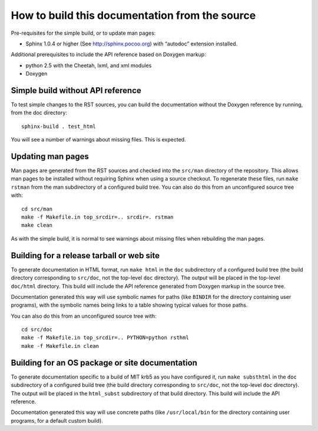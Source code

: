 How to build this documentation from the source
===============================================

Pre-requisites for the simple build, or to update man pages:

* Sphinx 1.0.4 or higher (See http://sphinx.pocoo.org) with “autodoc”
  extension installed.

Additional prerequisites to include the API reference based on Doxygen
markup:

* python 2.5 with the Cheetah, lxml, and xml modules
* Doxygen


Simple build without API reference
----------------------------------

To test simple changes to the RST sources, you can build the
documentation without the Doxygen reference by running, from the doc
directory::

    sphinx-build . test_html

You will see a number of warnings about missing files.  This is
expected.


Updating man pages
------------------

Man pages are generated from the RST sources and checked into the
``src/man`` directory of the repository.  This allows man pages to be
installed without requiring Sphinx when using a source checkout.  To
regenerate these files, run ``make rstman`` from the man subdirectory
of a configured build tree.  You can also do this from an unconfigured
source tree with::

    cd src/man
    make -f Makefile.in top_srcdir=.. srcdir=. rstman
    make clean

As with the simple build, it is normal to see warnings about missing
files when rebuilding the man pages.


Building for a release tarball or web site
------------------------------------------

To generate documentation in HTML format, run ``make html`` in the
``doc`` subdirectory of a configured build tree (the build directory
corresponding to ``src/doc``, not the top-level ``doc`` directory).
The output will be placed in the top-level ``doc/html`` directory.
This build will include the API reference generated from Doxygen
markup in the source tree.

Documentation generated this way will use symbolic names for paths
(like ``BINDIR`` for the directory containing user programs), with the
symbolic names being links to a table showing typical values for those
paths.

You can also do this from an unconfigured source tree with::

    cd src/doc
    make -f Makefile.in top_srcdir=.. PYTHON=python rsthml
    make -f Makefile.in clean


Building for an OS package or site documentation
------------------------------------------------

To generate documentation specific to a build of MIT krb5 as you have
configured it, run ``make substhtml`` in the ``doc`` subdirectory of a
configured build tree (the build directory corresponding to
``src/doc``, not the top-level ``doc`` directory).  The output will be
placed in the ``html_subst`` subdirectory of that build directory.
This build will include the API reference.

Documentation generated this way will use concrete paths (like
``/usr/local/bin`` for the directory containing user programs, for a
default custom build).
